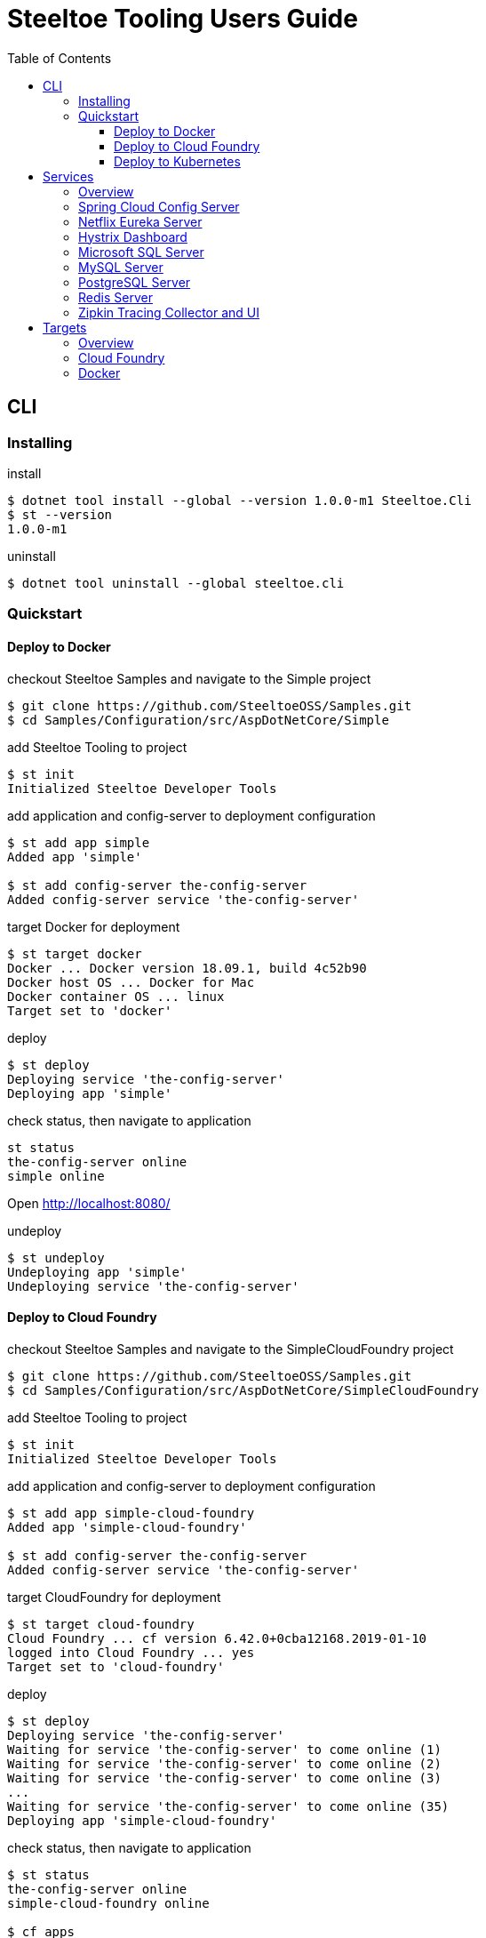 = Steeltoe Tooling Users Guide
:toc:
:toclevels: 4

== CLI

=== Installing

.install
----
$ dotnet tool install --global --version 1.0.0-m1 Steeltoe.Cli
$ st --version
1.0.0-m1
----

.uninstall
----
$ dotnet tool uninstall --global steeltoe.cli
----

=== Quickstart

==== Deploy to Docker

.checkout Steeltoe Samples and navigate to the Simple project
----
$ git clone https://github.com/SteeltoeOSS/Samples.git
$ cd Samples/Configuration/src/AspDotNetCore/Simple
----

.add Steeltoe Tooling to project
----
$ st init
Initialized Steeltoe Developer Tools
----

.add application and config-server to deployment configuration
----
$ st add app simple
Added app 'simple'

$ st add config-server the-config-server
Added config-server service 'the-config-server'
----

.target Docker for deployment
----
$ st target docker
Docker ... Docker version 18.09.1, build 4c52b90
Docker host OS ... Docker for Mac
Docker container OS ... linux
Target set to 'docker'
----

.deploy
----
$ st deploy
Deploying service 'the-config-server'
Deploying app 'simple'
----

.check status, then navigate to application
----
st status
the-config-server online
simple online
----

Open http://localhost:8080/

.undeploy
----
$ st undeploy
Undeploying app 'simple'
Undeploying service 'the-config-server'
----

==== Deploy to Cloud Foundry

.checkout Steeltoe Samples and navigate to the SimpleCloudFoundry project
----
$ git clone https://github.com/SteeltoeOSS/Samples.git
$ cd Samples/Configuration/src/AspDotNetCore/SimpleCloudFoundry
----

.add Steeltoe Tooling to project
----
$ st init
Initialized Steeltoe Developer Tools
----

.add application and config-server to deployment configuration
----
$ st add app simple-cloud-foundry
Added app 'simple-cloud-foundry'

$ st add config-server the-config-server
Added config-server service 'the-config-server'
----

.target CloudFoundry for deployment
----
$ st target cloud-foundry
Cloud Foundry ... cf version 6.42.0+0cba12168.2019-01-10
logged into Cloud Foundry ... yes
Target set to 'cloud-foundry'
----

.deploy
----
$ st deploy
Deploying service 'the-config-server'
Waiting for service 'the-config-server' to come online (1)
Waiting for service 'the-config-server' to come online (2)
Waiting for service 'the-config-server' to come online (3)
...
Waiting for service 'the-config-server' to come online (35)
Deploying app 'simple-cloud-foundry'
----

.check status, then navigate to application
----
$ st status
the-config-server online
simple-cloud-foundry online

$ cf apps
Getting apps in org pivot-ccheetham / space playground as ccheetham@pivotal.io...
OK

name                   requested state   instances   memory   disk   urls
simple-cloud-foundry   started           1/1         512M     1G     simple-cloud-foundry...
                                                                     ^
#                                                                   /
# go to this url  -------------------------------------------------/
#
----

.undeploy
----
$ st undeploy
Undeploying app 'simple-cloud-foundry'
Undeploying service 'the-config-server'
----

==== Deploy to Kubernetes

.checkout Steeltoe Samples and navigate to the RabbitMQ project
----
$ git clone https://github.com/SteeltoeOSS/Samples.git
$ cd Samples/Connectors/src/AspDotNetCore/RabbitMQ
----

.add Steeltoe Tooling to project
----
$ st init
Initialized Steeltoe Developer Tools
----

.add application and config-server to deployment configuration
----
$ st add app rabbitmq-connector
Added app 'rabbitmq-connector'

$ st add rabbitmq myRabbitMQService
Added rabbitmq service 'myRabbitMQService'
----

.target Kubernetes for deployment
----
$ st target kubernetes
Kubernetes ... kubectl client version 1.14, server version 1.14
current context ... docker-desktop
Target set to 'kubernetes'
----

.deploy
----
$ st deploy
Deploying service 'myRabbitMQService'
Deploying app 'rabbitmq-connector'
----

.check status, then navigate to application
----
$ st status
myRabbitMQService online
rabbitmq-connector online
----

.undeploy
----
$ st undeploy
Undeploying app 'rabbitmq-connector'
Undeploying service 'myRabbitMQService'
----

== Services

=== Overview

A _service_ is an application that provides a capability (such as data storage) over a network protocol.

.Adding a service using the CLI command:
----
$ st add <type> <name>
----

Where _type_ is a known service type and _name_ is a user-supplied name.

.Service Types
|===
| Type | Description

| config-server | Spring Cloud Config Server
| eureka-server | Netflix Eureka Server
| hystrix-dashboard | Netflix Hystrix Dashboard
| mssql | Microsoft SQL Server
| mysql | MySQL Server
| postgresql | PostgreSQL Server
| redis | Redis Server
| zipkin | Zipkin Tracing Collector and UI
|===


=== Spring Cloud Config Server

https://spring.io/projects/spring-cloud-config[Spring Cloud Config] provides support for externalized configuration.

type:: `config-server`
port:: 8888

.Example
----
$ st add config-server myConfigServer
----

=== Netflix Eureka Server

https://github.com/Netflix/eureka/wiki[Netflix Eureka Server] provides service discovery.

type:: `eureka-server`
port:: 8761

.Example
----
$ st add eureka-server myDiscoveryServer
----

=== Hystrix Dashboard

https://github.com/Netflix/Hystrix/wiki[Hystrix Dashboard] provides latency and fault tolerance.

type:: `hystrix-dashboard`
port:: 8761

.Example
----
$ st add hystrix-dashboard myHystrixDashboard
----

=== Microsoft SQL Server

https://www.microsoft.com/sql-server/[Microsoft SQL Server] provides Microsoft's RDBMS.

type:: `mssql`
port:: 1433

.Example
----
$ st add mssql mySQLServer
----

The SteeltoeOSS Microsoft SQL Docker images (`steeltoeoss/mssql`) require explicit acceptance of the Microsoft EULA.
Acceptance can be specified using a service argument.

.Example accepting EULA in Docker images
----
$ st args -t docker mySQLServer -- --env ACCEPT_EULA=Y
----

=== MySQL Server

https://www.mysql.com/[MySQL] provides the MySQL RDBMS.

type:: `mysql`
port:: 3306

.Example
----
$ st add mysql myMySQLServer
----

The MySQL Docker images (`steeltoeoss/mssql`) for Linux containers require a MySQL root password to be set.

.Example setting MySQL root password for Linux Docker containers
----
$ st args -t docker myMySQLServer -- --env MYSQL_ROOT_PASSWORD=my-secret-pw
----

=== PostgreSQL Server

https://www.postgresql.org//[PostgreSQL] provides the PostgreSQL RDBMS.

type:: `postgresql`
port:: 5432

.Example
----
$ st add postgresql myPGServer
----

Running PostgreSQL on Cloud Foundry requires additional configuration specifying database name and user details.

.Example specifying Cloud Foundry PostgreSQL database configuration
----
$ st args -t cloud-foundry myPGServer -- -c \{\"db_name\":\"mydb\",\"db_username\":\"myuser\",\"owner_name\":\"myowner\",\"owner_email\":\"myowner@example.com\"\}
----

=== Redis Server

https://redis.io/[Redis] provides an in-memory data structure store.

type:: `redis`
port:: 6379

.Example
----
$ st add redis myRedis
----

=== Zipkin Tracing Collector and UI

https://zipkin.io/[Zipkin] provides a distributed tracing system.

type:: `zipkin`
port:: 9411

.Example
----
$ st add zipkin myZipkinCollector
----

== Targets

=== Overview

A _target_ is a deployment environment into which applications and services can be run.

.Setting the deployment target using the CLI:
----
$ st target <target>
----

Where _target_ is a known deployment target.

.Deployment Targets
|===
| Target | Description

| `cloud-foundry` | Cloud Foundry
| `docker` | Docker
|===


=== Cloud Foundry

Pre-requisistes for using Cloud Foundry as a target:

* https://docs.cloudfoundry.org/cf-cli/install-go-cli.html[Cloud Foundry CLI] (`cf` command)
* an account on a Cloud Foundry instance (or derivative such as Pivotal Cloud Foundry)

.Setting Cloud Foundry as the deployment target using the CLI:
----
$ st target cloud-foundry
Cloud Foundry ... cf version 6.42.0+0cba12168.2019-01-10
logged into Cloud Foundry ... yes
Target set to 'cloud-foundry'
----

It is assumed that you are are logged into your Cloud Foundry instance and have selected an _org_ and a _target_.
E.g., running `cf target` should look something like:

----
$ cf target
api endpoint:   https://api.my.cloud.foundry.instance/
api version:    2.98.0
user:           myuser
org:            myorg
space:          myspace
----

=== Docker

Pre-requisistes for using Docker as a target:

* https://docs.docker.com/install/[Docker] installed and running

.Setting Docker as the deployment target using the CLI:
----
$ st target docker
Docker ... Docker version 18.09.1, build 4c52b90
Docker host OS ... Docker for Mac
Docker container OS ... linux
Target set to 'docker'
----
